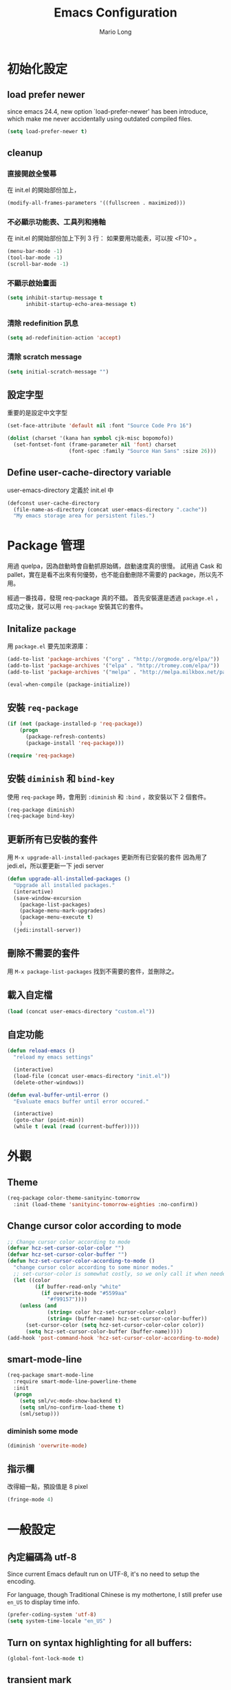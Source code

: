 #+TITLE: Emacs Configuration
#+AUTHOR: Mario Long
#+EMAIL: mariolong5782@gmail.com
#+STARTUP: overview showstars
#+BABEL: :cache yes
#+OPTIONS: ^:nil

* 初始化設定

** load prefer newer

since emacs 24.4, new option `load-prefer-newer' has been
introduce, which make me never accidentally using outdated compiled files.

#+BEGIN_SRC emacs-lisp
  (setq load-prefer-newer t)
#+END_SRC

** cleanup

*** 直接開啟全螢幕

在 init.el 的開始部份加上，
#+begin_src emacs-lisp :tangle no
  (modify-all-frames-parameters '((fullscreen . maximized)))
#+end_src

*** 不必顯示功能表、工具列和捲軸

在 init.el 的開始部份加上下列 3 行：
如果要用功能表，可以按 <F10> 。

#+begin_src emacs-lisp :tangle no
  (menu-bar-mode -1)
  (tool-bar-mode -1)
  (scroll-bar-mode -1)
#+end_src

*** 不顯示啟始畫面

#+begin_src emacs-lisp :tangle no
  (setq inhibit-startup-message t
        inhibit-startup-echo-area-message t)
#+end_src

*** 清除 redefinition 訊息

#+BEGIN_SRC emacs-lisp
  (setq ad-redefinition-action 'accept)
#+END_SRC

*** 清除 scratch message

#+BEGIN_SRC emacs-lisp
  (setq initial-scratch-message "")
#+END_SRC

** 設定字型

重要的是設定中文字型

#+begin_src emacs-lisp
  (set-face-attribute 'default nil :font "Source Code Pro 16")

  (dolist (charset '(kana han symbol cjk-misc bopomofo))
    (set-fontset-font (frame-parameter nil 'font) charset
                      (font-spec :family "Source Han Sans" :size 26)))
#+end_src

** Define user-cache-directory variable

user-emacs-directory 定義於 init.el 中

#+BEGIN_SRC emacs-lisp
  (defconst user-cache-directory
    (file-name-as-directory (concat user-emacs-directory ".cache"))
    "My emacs storage area for persistent files.")
#+END_SRC

* Package 管理

用過 quelpa，因為啟動時會自動抓原始碼，啟動速度真的很慢。
試用過 Cask 和 pallet，實在是看不出來有何優勢，也不能自動刪除不需要的 package，所以先不用。

經過一番找尋，發現 req-package 真的不錯。
首先安裝還是透過 =package.el= ，成功之後，就可以用 =req-package= 安裝其它的套件。

** Initalize =package=

用 =package.el= 要先加來源庫：

#+BEGIN_SRC emacs-lisp
  (add-to-list 'package-archives '("org" . "http://orgmode.org/elpa/"))
  (add-to-list 'package-archives '("elpa" . "http://tromey.com/elpa/"))
  (add-to-list 'package-archives '("melpa" . "http://melpa.milkbox.net/packages/"))

  (eval-when-compile (package-initialize))
#+END_SRC

** 安裝 =req-package=

#+BEGIN_SRC emacs-lisp
  (if (not (package-installed-p 'req-package))
      (progn
        (package-refresh-contents)
        (package-install 'req-package)))

  (require 'req-package)
#+END_SRC

** 安裝 =diminish= 和 =bind-key=

使用 =req-package= 時，會用到 =:diminish= 和 =:bind= ，故安裝以下 2 個套件。

#+BEGIN_SRC emacs-lisp
  (req-package diminish)
  (req-package bind-key)
#+END_SRC

** 更新所有已安裝的套件

用 =M-x upgrade-all-installed-packages= 更新所有已安裝的套件
因為用了 jedi.el，所以要更新一下 jedi server

#+BEGIN_SRC emacs-lisp
  (defun upgrade-all-installed-packages ()
    "Upgrade all installed packages."
    (interactive)
    (save-window-excursion
      (package-list-packages)
      (package-menu-mark-upgrades)
      (package-menu-execute t)
      )
    (jedi:install-server))
#+END_SRC

** 刪除不需要的套件

用 =M-x package-list-packages= 找到不需要的套件，並刪除之。

** 載入自定檔

#+BEGIN_SRC emacs-lisp :tangle no
  (load (concat user-emacs-directory "custom.el"))
#+END_SRC

** 自定功能

#+BEGIN_SRC emacs-lisp
  (defun reload-emacs ()
    "reload my emacs settings"

    (interactive)
    (load-file (concat user-emacs-directory "init.el"))
    (delete-other-windows))

  (defun eval-buffer-until-error ()
    "Evaluate emacs buffer until error occured."

    (interactive)
    (goto-char (point-min))
    (while t (eval (read (current-buffer)))))
#+END_SRC

* 外觀
** Theme

#+begin_src emacs-lisp
  (req-package color-theme-sanityinc-tomorrow
    :init (load-theme 'sanityinc-tomorrow-eighties :no-confirm))
#+end_src

** Change cursor color according to mode

#+BEGIN_SRC emacs-lisp
  ;; Change cursor color according to mode
  (defvar hcz-set-cursor-color-color "")
  (defvar hcz-set-cursor-color-buffer "")
  (defun hcz-set-cursor-color-according-to-mode ()
    "change cursor color according to some minor modes."
    ;; set-cursor-color is somewhat costly, so we only call it when needed:
    (let ((color
           (if buffer-read-only "white"
             (if overwrite-mode "#5599aa"
               "#f99157"))))
      (unless (and
               (string= color hcz-set-cursor-color-color)
               (string= (buffer-name) hcz-set-cursor-color-buffer))
        (set-cursor-color (setq hcz-set-cursor-color-color color))
        (setq hcz-set-cursor-color-buffer (buffer-name)))))
  (add-hook 'post-command-hook 'hcz-set-cursor-color-according-to-mode)
#+END_SRC

** smart-mode-line

#+BEGIN_SRC emacs-lisp
  (req-package smart-mode-line
    :require smart-mode-line-powerline-theme
    :init
    (progn
      (setq sml/vc-mode-show-backend t)
      (setq sml/no-confirm-load-theme t)
      (sml/setup)))
#+END_SRC

*** diminish some mode

#+BEGIN_SRC emacs-lisp
  (diminish 'overwrite-mode)
#+END_SRC

** 指示欄

改得細一點，預設值是 8 pixel

#+BEGIN_SRC emacs-lisp
  (fringe-mode 4)
#+END_SRC

* 一般設定
** 內定編碼為 utf-8

Since current Emacs default run on UTF-8, it's no need to setup the
encoding.

For language, though Traditional Chinese is my mothertone, I still
prefer use =en_US= to display time info.

#+BEGIN_SRC emacs-lisp
  (prefer-coding-system 'utf-8)
  (setq system-time-locale "en_US" )
#+END_SRC

** Turn on syntax highlighting for all buffers:
#+BEGIN_SRC emacs-lisp
  (global-font-lock-mode t)
#+END_SRC

** transient mark
If you change buffer, or focus, disable the current buffer's mark:

#+BEGIN_SRC emacs-lisp
(transient-mark-mode t)
#+END_SRC

** whitespaces and tabs
#+BEGIN_SRC emacs-lisp
  (setq c-basic-offset 4)
  (setq python-indent-offset 4)
  (setq tab-width 4)
  (setq indent-tabs-mode nil)
#+END_SRC

*** ethan-wspace

Takes care of trailing whitespaces (removal, highlighting)
https://github.com/glasserc/ethan-wspace

#+BEGIN_SRC emacs-lisp
  (req-package ethan-wspace
    :config
    (progn
      ;; Turn off `mode-require-final-newline' since ethan-wspace
      ;; supersedes `require-final-newline'.
      (setq mode-require-final-newline nil)

      ;; Enable ethan-wspace globally
      (global-ethan-wspace-mode 1)

      ;; Prevent etha-wspace touch my TAB on makefile mode
      (add-hook 'makefile-mode-hook
                '(lambda()
                   (setq ethan-wspace-errors (remove 'tabs ethan-wspace-errors))))

      ;; Ignore no trailing newline error
      (setq-default ethan-wspace-errors (remove 'no-nl-eof ethan-wspace-errors))))
#+END_SRC

*** 不指示空白行及行尾空白
#+BEGIN_SRC emacs-lisp :tangle no
  (setq-default indicate-empty-lines nil)
  (setq-default indicate-buffer-boundaries nil)
#+END_SRC

*** 存檔前清除多餘的空白
#+BEGIN_SRC emacs-lisp
  (add-hook 'before-save-hook 'delete-trailing-whitespace)
#+end_src
** bell off
#+BEGIN_SRC emacs-lisp
  (setq visible-bell t)
#+END_SRC

** shorten answer
#+BEGIN_SRC emacs-lisp
  (defalias 'yes-or-no-p 'y-or-n-p)
#+END_SRC

** clipboard
#+BEGIN_SRC emacs-lisp
  (setq x-select-enable-clipboard t
        x-select-enable-primary t)
#+END_SRC

** exit emacs

*** save files and this session

=C-x C-c= save-buffers-kill-emacs

#+begin_src emacs-lisp
  (bind-key "C-x k"   'kill-this-buffer)
#+END_SRC

*** Don't ask me when close emacs with process is running

#+BEGIN_SRC emacs-lisp :tangle no
  (defadvice save-buffers-kill-emacs (around no-query-kill-emacs activate)
    "Prevent annoying \"Active processes exist\" query when you quit Emacs."
    (flet ((process-list ())) ad-do-it))
#+END_SRC

*** Don't ask me when kill process buffer

#+BEGIN_SRC emacs-lisp :tangle no
  (setq kill-buffer-query-functions
        (remq 'process-kill-buffer-query-function
              kill-buffer-query-functions))
#+END_SRC

** Show keystrokes in progress
#+begin_src emacs-lisp
  (setq echo-keystrokes 0.1)
#+END_SRC

** Show active region
#+BEGIN_SRC emacs-lisp
  (make-variable-buffer-local 'transient-mark-mode)
  (put 'transient-mark-mode 'permanent-local t)
  (setq-default transient-mark-mode t)
#+END_SRC

** Remove text in active region if inserting text
#+BEGIN_SRC
  (delete-selection-mode 1)
#+END_SRC

** Save minibuffer history

#+BEGIN_SRC emacs-lisp
  (savehist-mode 1)
  (setq history-length 1000)
#+END_SRC

** unbind-key

#+BEGIN_SRC emacs-lisp
  (unbind-key "C-\\")
  (unbind-key "C-z")
  (unbind-key "C-x C-z")
  (unbind-key "C-x m")
#+END_SRC

** guide-key

#+BEGIN_SRC emacs-lisp
  (req-package guide-key
    :require popwin
    :diminish guide-key-mode
    :init (progn
            (setq guide-key/guide-key-sequence `("C-c" "C-h" "C-x r")
                  guide-key/recursive-key-sequence-flag t
                  guide-key/highlight-command-regexp "projectile"
                  guide-key/text-scale-amount 1
                  guide-key/idle-delay 0.5))
    :config (guide-key-mode t))
#+END_SRC

* 視窗管理
** winner-mode

Undo/redo window configuration with C-c <left>/<right>

#+BEGIN_SRC emacs-lisp
  (winner-mode 1)
#+END_SRC

** switch-window

#+BEGIN_SRC emacs-lisp
(req-package switch-window
  :bind ("C-x o" . switch-window))
#+END_SRC

* 檔案管理
** 以 root 許可權修改目前正在編輯的檔案

#+BEGIN_SRC emacs-lisp
  (defun edit-current-file-as-root ()
    "Edit the file that is associated with the current buffer as root"
    (interactive)
    (if (buffer-file-name)
        (progn
          (setq file (concat "/sudo:root@localhost:" (buffer-file-name)))
          (find-file file))
      (message "Current buffer does not have an associated file.")))
#+END_SRC

** Delete current buffer file

#+BEGIN_SRC emacs-lisp
  (defun delete-current-buffer-file ()
    "Removes file connected to current buffer and kills buffer."
    (interactive)
    (let ((filename (buffer-file-name))
          (buffer (current-buffer))
          (name (buffer-name)))
      (if (not (and filename (file-exists-p filename)))
          (ido-kill-buffer)
        (when (yes-or-no-p "Are you sure you want to remove this file? ")
          (delete-file filename)
          (kill-buffer buffer)
          (message "File '%s' successfully removed" filename)))))
#+END_SRC

** Rename current Buffer and file

#+BEGIN_SRC emacs-lisp
  (defun rename-current-buffer-file ()
    "Renames current buffer and file it is visiting."
    (interactive)
    (let ((name (buffer-name))
          (filename (buffer-file-name)))
      (if (not (and filename (file-exists-p filename)))
          (error "Buffer '%s' is not visiting a file!" name)
        (let ((new-name (read-file-name "New name: " filename)))
          (if (get-buffer new-name)
              (error "A buffer named '%s' already exists!" new-name)
            (rename-file filename new-name 1)
            (rename-buffer new-name)
            (set-visited-file-name new-name)
            (set-buffer-modified-p nil)
            (message "File '%s' successfully renamed to '%s'"
                     name (file-name-nondirectory new-name)))))))
#+END_SRC

** auto revert

#+BEGIN_SRC emacs-lisp
  (global-auto-revert-mode 1)
  (setq global-auto-revert-non-file-buffers t)
  (setq auto-revert-verbose nil)
  (setq revert-without-query '(".*")) ;; disable revert query
#+END_SRC

** ibuffer

#+BEGIN_SRC emacs-lisp
  (global-set-key (kbd "C-x C-b") 'ibuffer)
  (autoload 'ibuffer "ibuffer" "List buffers." t)
#+END_SRC

** fasd
這個相當好用，按下 C-h C-\，輸入部份檔名或目錄名稱，即可直接開啟想要的檔案或目錄。

先在 OS 中安裝 =fasd=

#+BEGIN_SRC emacs-lisp
  (req-package fasd
    :require grizzl
    :config (global-fasd-mode 1)
    :bind ("C-h C-\\" . fasd-find-file))
#+END_SRC

** Dired

#+BEGIN_SRC emacs-lisp :tangle no
(req-package dired
  :commands dired
  :require (helm-swoop autorevert diff-hl)
;  :init (add-hook 'dired-load-hook (lambda () (load "dired-x")
;                                     ;; Set global variables here.  For example:
;                                     ;; (setq dired-guess-shell-gnutar "gtar")
;                                    ))
  :config (progn (define-key dired-mode-map (kbd "M-i") 'helm-swoop)
                 (define-key dired-mode-map (kbd "M-RET") 'dired-find-file-other-window)
                 (add-hook 'dired-mode-hook (lambda () (auto-revert-mode 1)))
                 (add-hook 'dired-mode-hook (lambda () (diff-hl-dired-mode 1)))
                 ))
#+END_SRC

** Dired+

#+BEGIN_SRC emacs-lisp
  (req-package dired+
    :init (progn
            (diredp-toggle-find-file-reuse-dir 1)))
#+END_SRC

** openwith

#+BEGIN_SRC emacs-lisp
  (req-package openwith
    :config
    (progn
      (openwith-mode t)
      (setq openwith-associations
            (list (list (openwith-make-extension-regexp '("flac" "mp3" "wav" "aiff" "m4a"))
                        "mpv" '(file))
                  (list (openwith-make-extension-regexp '("avi" "flv" "mov" "mp4" "rmvb" "m2ts"
                                                          "mpeg" "mpg" "ogg" "wmv" "mkv"))
                        "mpv" '(file))
                  ))))

#+END_SRC

** Eshell
eshell is not really a system shell, it's written in pure lisp. What I
like is it fully integrated with emacs.

#+BEGIN_SRC emacs-lisp :tangle no
(req-package eshell
  :init
  ;; move eshell cache dir to ~/.emacs.d/.cache
  (setq eshell-directory-name (concat user-cache-directory "eshell"))
  :bind ("C-!" . eshell))
#+END_SRC

*** Use bash like prompt with color
#+BEGIN_SRC emacs-lisp  :tangle no
  (eval-after-load 'eshell
    '(progn
       ;; Make eshell prompt look likes default bash prompt
       (setq eshell-prompt-function
             '(lambda ()
                (concat
                 user-login-name "@" system-name " "
                 (if (search (directory-file-name (expand-file-name (getenv "HOME"))) (eshell/pwd))
                     (replace-regexp-in-string (expand-file-name (getenv "HOME")) "~" (eshell/pwd))
                   (eshell/pwd))
                 (if (= (user-uid) 0) " # " " $ "))))
       ;; Add color for eshell prompt like Gentoo does
       (defun colorfy-eshell-prompt ()
         (let* ((mpoint)
                (user-string-regexp (concat "^" user-login-name "@" system-name)))
           (save-excursion
             (goto-char (point-min))
             (while (re-search-forward (concat user-string-regexp ".*[$#]") (point-max) t)
               (setq mpoint (point))
               (overlay-put (make-overlay (point-at-bol) mpoint) 'face '(:foreground "dodger blue")))
             (goto-char (point-min))
             (while (re-search-forward user-string-regexp (point-max) t)
               (setq mpoint (point))
               (overlay-put (make-overlay (point-at-bol) mpoint) 'face '(:foreground "green3"))))))
       ;; Make eshell prompt more colorful
       (add-hook 'eshell-output-filter-functions 'colorfy-eshell-prompt)))
#+END_SRC

*** Use ansi-term to render visual commands
#+BEGIN_SRC emacs-lisp :tangle no
  (eval-after-load 'eshell
    '(progn
      (setq eshell-visual-commands
            '("less" "tmux" "htop" "top" "bash" "zsh" "fish"))

      (setq eshell-visual-subcommands
            '(("git" "log" "diff" "show")))
      ))
#+END_SRC

*** Support for multi-eshell instance

#+BEGIN_SRC emacs-lisp :tangle no
  (req-package multi-eshell
    :require eshell
    :config
    (progn
      (setq multi-eshell-shell-function '(eshell))
      (setq multi-eshell-name "*eshell*")))
#+END_SRC

*** Add autojump command

[[http://www.emacswiki.org/emacs/EshellAutojump][Eshell Autojump]] is an [[https://github.com/joelthelion/autojump][autojump]] like command written in pure elisp,
which add a =j= command to let you jump to folder you has been access.

#+BEGIN_SRC emacs-lisp :tangle no
  (req-package eshell-autojump :require eshell)
#+END_SRC

*** Eshell commands setup

**** ..

#+BEGIN_SRC emacs-lisp :tangle no
  (defun eshell/.. (&optional level)
    "Go up LEVEL directories"
    (interactive)
    (let ((level (or level 1)))
      (eshell/cd (make-string (1+ level) ?.))
      (eshell/ls)))
#+END_SRC

**** clear
#+BEGIN_SRC emacs-lisp :tangle no
  (defun eshell/clear ()
    "Clears the shell buffer ala Unix's clear or DOS' cls"
    ;; the shell prompts are read-only, so clear that for the duration
    (let ((inhibit-read-only t))
      ;; simply delete the region
      (delete-region (point-min) (point-max))))
#+END_SRC

**** emacs

#+BEGIN_SRC emacs-lisp :tangle no
  (defun eshell/emacs (&rest args)
    "Open a file in emacs. Some habits die hard."
    (if (null args)
        ;; If I just ran "emacs", I probably expect to be launching
        ;; Emacs, which is rather silly since I'm already in Emacs.
        ;; So just pretend to do what I ask.
        (bury-buffer)
      ;; We have to expand the file names or else naming a directory in an
      ;; argument causes later arguments to be looked for in that directory,
      ;; not the starting directory
      (mapc #'find-file (mapcar #'expand-file-name (eshell-flatten-list (reverse args))))))

  (defalias 'eshell/e 'eshell/emacs)
#+END_SRC

** Multi-term

這個比 eshell 好用。原因很簡單…習慣！

參考：
http://rawsyntax.com/blog/learn-emacs-zsh-and-multi-term/
http://blog.jobbole.com/51598/

將 shell 設為 zsh，呼叫 shell 的快捷鍵設為 <F4>。

#+BEGIN_SRC emacs-lisp
  (req-package multi-term
    :init (setq multi-term-program "/bin/zsh")
    :bind ("C-x t" . multi-term)
    :config
    (progn (add-hook 'term-mode-hook
                     (lambda ()
                       (add-to-list 'term-bind-key-alist '("M-[" . multi-term-prev))
                       (add-to-list 'term-bind-key-alist '("M-]" . multi-term-next))))
           (add-hook 'term-mode-hook
                     (lambda ()
                       (setq term-buffer-maximum-size 10000)))
           (add-hook 'term-mode-hook
                     (lambda ()
                       (define-key term-raw-map (kbd "C-y") 'term-paste)))))
#+END_SRC

*** popup multi-term

#+BEGIN_SRC emacs-lisp
  (defun popwin-term:multi-term ()
    (interactive)
    (popwin:display-buffer-1
     (or (get-buffer "*terminal*")
         (save-window-excursion
           (call-interactively 'multi-term)))
     :default-config-keywords '(:position :bottom :height 12 :stick t)))

  (bind-key "C-!" 'popwin-term:multi-term)
#+END_SRC

** Create *scratch* automatically

Sometimes I'll kill the =*scratch*= buffer to make it clean, just use
following function to let emacs re-create it automatically.

#+BEGIN_SRC emacs-lisp
  (run-with-idle-timer 1 t
                       '(lambda ()
                          (unless (get-buffer "*scratch*")
                            (with-current-buffer
                                (get-buffer-create "*scratch*")
                              (lisp-interaction-mode)
                              ))))
#+END_SRC

** recentf

#+BEGIN_SRC emacs-lisp
(req-package recentf
  :config
  (progn
    (setq recentf-save-file (concat user-emacs-directory "recentf"))
    (recentf-mode 1)
    (setq recentf-max-saved-items 500
          recentf-max-menu-items 10)))
#+end_src

** save-place
自動記錄每一個檔案，遊標所在的位置，下次再開啟這個檔案時，遊標會自動到上次看的地方。

#+BEGIN_SRC emacs-lisp
(req-package saveplace
             :config
               (progn
                 (setq save-place-file (concat user-emacs-directory "places"))
                 (setq-default save-place t)))
#+end_src

** uniquift
Add parts of each file's directory to the buffer name if not unique

#+BEGIN_SRC emacs-lisp
(req-package uniquify
  :config
    (setq uniquify-buffer-name-style 'post-forward-angle-brackets))
#+END_SRC

** backup

#+begin_src emacs-lisp
  (setq backup-directory-alist `(("." . ,(concat user-emacs-directory
                                                 "backups"))))
  (setq backup-by-copying-when-linked t)
  (setq delete-old-versions t
        kept-new-versions 6
        kept-old-versions 2
        version-control t)
#+end_src

*** 不要再產生 “backup~” 或 “#autosave#” 檔案

#+begin_src emacs-lisp
  (setq make-backup-files nil) ; stop creating those backup~ files
  (setq auto-save-default nil) ; stop creating those #autosave# files
#+end_src

** opencc
將簡體字轉成符合臺灣習慣的用語。

執行 =M-x chinese-convert-buffer=

#+BEGIN_SRC emacs-lisp
  (defvar opencc-conv-temp-file (expand-file-name
                                 (concat user-emacs-directory "opencc.tmp")))
  (defvar opencc-conv-config "s2twp.json")

  (defun opencc-conv-command ()
    (concat "opencc"
            " -i " opencc-conv-temp-file
            " -c " opencc-conv-config))

  (defun opencc-buffer ()
    "Convert chinese from simplified to variants and phrases of Taiwan"

    (interactive)

    (set-buffer-file-coding-system 'utf-8-unix)
    (let ((str (buffer-substring-no-properties (point-max) 1)))
      (with-temp-file opencc-conv-temp-file
        (insert str "\n")))

    (let ((result
           (shell-command-to-string
            (opencc-conv-command))))

      (erase-buffer)
      (insert result)
      (goto-char (point-min))))
#+END_SRC

* 編輯功能
** subword mode

#+BEGIN_SRC emacs-lisp
  (global-subword-mode 1)
#+END_SRC

** 括弧

#+BEGIN_SRC emacs-lisp
  (show-paren-mode 1)
  (setq show-paren-style 'parenthesis)
#+END_SRC

*** smartparens
#+BEGIN_SRC emacs-lisp
  (req-package smartparens-config
    :ensure smartparens
    :diminish (smartparens-mode)
    :init (smartparens-global-mode t))
#+END_SRC

*** rainbow-delimiters
#+BEGIN_SRC emacs-lisp
  (req-package rainbow-delimiters
    :config
    (add-hook 'prog-mode-hook 'rainbow-delimiters-mode)
    (add-hook 'org-mode-hook 'rainbow-delimiters-mode))
#+END_SRC

** Line Numbers

In most case, I'll make line numers display globally by =linum=.

#+BEGIN_SRC emacs-lisp
  (req-package linum
    :config
    (add-hook 'prog-mode-hook
              '(lambda () (linum-mode 1))))

  (setq column-number-mode t)
#+END_SRC

*** Relative Line Numbers

#+BEGIN_SRC emacs-lisp
  (req-package linum-relative
    :init
    (progn
      (setq linum-relative-current-symbol "")
      (setq linum-relative-format "%4s")))
#+END_SRC

** Highlight numbers

[[https://github.com/Fanael/highlight-numbers][highlight-numbers]]

#+BEGIN_SRC emacs-lisp
  (req-package highlight-numbers
    :require (parent-mode)
    :config
    ;; json-mode has it's own highlight numbers method
    (add-hook 'prog-mode-hook '(lambda()
                                 (if (not (derived-mode-p 'json-mode))
                                     (highlight-numbers-mode)))))
#+END_SRC

** Highlight escape charset

https://github.com/dgutov/highlight-escape-sequences

#+BEGIN_SRC emacs-lisp :tangle no
  (req-package highlight-escape-sequences
    :config
    (progn
      ;; Make face the same as builtin face
      (put 'font-lock-regexp-grouping-backslash 'face-alias 'font-lock-builtin-face)

      ;; Add extra modes
      (add-to-list 'hes-simple-modes 'c-mode)
      (add-to-list 'hes-simple-modes 'c-mode)
      (add-to-list 'hes-simple-modes 'python-mode)

      ;; Enable globally
      (hes-mode 1)))
#+END_SRC

** Highlight FIXME, TODO

#+begin_src emacs-lisp
  (defun font-lock-comment-annotations ()
    "Highlight a bunch of well known comment annotations.
  This functions should be added to the hooks of major modes for programming."

    (font-lock-add-keywords
     nil
     '(("\\<\\(FIX\\(ME\\)?\\|BUG\\|HACK\\):" 1 font-lock-warning-face t)
       ("\\<\\(NOTE\\):" 1 'org-level-2 t)
       ("\\<\\(TODO\\):" 1 'org-todo t)
       ("\\<\\(DONE\\):" 1 'org-done t))
     ))

  (add-hook 'prog-mode-hook 'font-lock-comment-annotations)
#+end_src

** find symbol at point

Source: http://blog.jorgenschaefer.de/2012/11/emacs-search-for-symbol-at-point.html

#+BEGIN_SRC emacs-lisp
  (bind-key "C-d" 'fc/isearch-yank-symbol isearch-mode-map)

  ;; (define-key isearch-mode-map (kbd "C-d")
  ;; 'fc/isearch-yank-symbol)

  (defun fc/isearch-yank-symbol ()
    "Yank the symbol at point into the isearch minibuffer.

  C-w does something similar in isearch, but it only looks for
  the rest of the word. I want to look for the whole string. And
  symbol, not word, as I need this for programming the most."

    (interactive)
    (isearch-yank-string
     (save-excursion
       (when (and (not isearch-forward)
                  isearch-other-end)
         (goto-char isearch-other-end))
       (thing-at-point 'symbol))))
#+END_SRC

** Smart home
按 home 鍵，可讓遊標回到行首或第一個非空字元

#+BEGIN_SRC emacs-lisp
  (defun smart-beginning-of-line ()
    "Move point to first non-whitespace character or beginning-of-line.

  Move point to the first non-whitespace character on this line.
  If point was already at that position, move point to beginning of line."

    (interactive)
    (let ((oldpos (point)))
      (back-to-indentation)
      (and (= oldpos (point))
           (beginning-of-line))))

  (bind-key [home] 'smart-beginning-of-line)
  (bind-key* "C-a" 'smart-beginning-of-line)
#+END_SRC
** 刪除整行或多行

來源：http://endlessparentheses.com/kill-entire-line-with-prefix-argument.html

C-1 C-k 刪去整行
C-3 C-k 刪去 3 行

#+BEGIN_SRC emacs-lisp
  (defmacro bol-with-prefix (function)
    "Define a new function which calls FUNCTION.
  Except it moves to beginning of line before calling FUNCTION when
  called with a prefix argument. The FUNCTION still receives the
  prefix argument."
    (let ((name (intern (format "endless/%s-BOL" function))))
      `(progn
         (defun ,name (p)
           ,(format
             "Call `%s', but move to BOL when called with a prefix argument."
             function)
           (interactive "P")
           (when p
             (forward-line 0))
           (call-interactively ',function))
         ',name)))

  (global-set-key [remap paredit-kill] (bol-with-prefix paredit-kill))
  (global-set-key [remap org-kill-line] (bol-with-prefix org-kill-line))
  (global-set-key [remap kill-line] (bol-with-prefix kill-line))
#+END_SRC

** move-text

用 M-up, M-down 移動當行或 region

來源：http://emacs.stackexchange.com/questions/4238/moving-line-with-move-text-up-doesnt-move-point

#+BEGIN_SRC emacs-lisp
  ;move line up down
  (defun move-text-internal (arg)
    (cond
     ((and mark-active transient-mark-mode)
      (let ((column (current-column))
            (pos (< (point) (mark)))
            (text (delete-and-extract-region (point) (mark))))
        (forward-line arg)
        (move-to-column column t)
        (set-mark (point))
        (insert text)
        (and pos (exchange-point-and-mark))
        (setq deactivate-mark nil)))
     (t
      (let ((column (current-column)))
        (beginning-of-line)
        (when (or (> arg 0) (not (bobp)))
          (forward-line)
          (when (or (< arg 0) (not (eobp)))
            (transpose-lines arg)
            ;; Account for changes to transpose-lines in Emacs 24.3
            (when (and (eval-when-compile
                         (not (version-list-<
                               (version-to-list emacs-version)
                               '(24 3 50 0))))
                       (< arg 0))
              (forward-line -1)))
          (forward-line -1))
        (move-to-column column t)))))

  (defun move-text-down (arg)
    "Move region (transient-mark-mode active) or current line
    arg lines down."
    (interactive "*p")
    (move-text-internal arg))

  (defun move-text-up (arg)
    "Move region (transient-mark-mode active) or current line
    arg lines up."
    (interactive "*p")
    (move-text-internal (- arg)))

  (bind-key "M-<up>" 'move-text-up)
  (bind-key "M-<down>" 'move-text-down)
#+END_SRC

** iedit

   [[https://github.com/victorhge/iedit][iedit]] let you edit multiple regions in the same way simultaneously.

   #+BEGIN_SRC emacs-lisp
  (req-package iedit
    :init (setq iedit-unmatched-lines-invisible-default t))
   #+END_SRC

** expand-region

M-SPC 設定 mark
C-= 擴展
C-- C-= 縮減
C-0 C-= 還原

參考：https://github.com/magnars/expand-region.el

#+BEGIN_SRC emacs-lisp
  (bind-key "M-SPC" 'set-mark-command)
  (req-package expand-region
    :bind ("C-=" . er/expand-region))
#+END_SRC

** hungry-delete

#+BEGIN_SRC emacs-lisp
  (req-package hungry-delete
    :init (global-hungry-delete-mode 1))
#+END_SRC

** pangu-spacing

[[https://github.com/coldnew/pangu-spacing][pangu-spcing]] is an minor-mode to auto add =space= between Chinese and
English characters. Note that these white-space characters are not
really added to the contents, it just like to do so.

#+BEGIN_SRC emacs-lisp
  (req-package pangu-spacing
    :init
    (progn
      (global-pangu-spacing-mode 1)
      (add-hook 'rst-mode-hook
                '(lambda ()
                  (set (make-local-variable 'pangu-spacing-real-insert-separtor) t)))
      (add-hook 'org-mode-hook
                '(lambda ()
                  (set (make-local-variable 'pangu-spacing-real-insert-separtor) t)))))
#+END_SRC

** undo-tree

用 M-x undo-tree-visualize (C-x u) 看 undo-tree，很直覺。

#+BEGIN_SRC emacs-lisp
  (req-package undo-tree
    :diminish ""
    :init
    (progn
      (setq undo-tree-auto-save-history t)
      (setq undo-tree-history-directory-alist
            `((".*" . ,(expand-file-name "undo" user-cache-directory))))
      (global-undo-tree-mode)))
#+END_SRC

** comment/uncomment-line

Source: http://endlessparentheses.com/implementing-comment-line.html?source=rss

#+BEGIN_SRC emacs-lisp
  (defun endless/comment-line (n)
    "Comment or uncomment current line and leave point after it.

  With positive prefix, apply to N lines including current one.
  With negative prefix, apply to -N lines above."

    (interactive "p")
    (comment-or-uncomment-region
     (line-beginning-position)
     (goto-char (line-end-position n)))
    (forward-line 1)
    (back-to-indentation))

  (bind-key "M-;" #'endless/comment-line)
#+END_SRC

** rainbow-mode

#+BEGIN_SRC emacs-lisp
  (req-package rainbow-mode
    :diminish rainbow-mode
    :init
    (add-hook 'prog-mode-hook 'rainbow-mode)
    (add-hook 'css-mode-hook 'rainbow-mode))
#+END_SRC

** color-identifiers-mode

太花俏了

#+BEGIN_SRC emacs-lisp :tangle no
  (req-package color-identifiers-mode
    :diminish (color-identifiers-mode . "")
    :init
    (setq color-identifiers:num-colors 10)
    :config
    (progn
      (add-hook 'prog-mode-hook 'color-identifiers-mode)
      ))
#+END_SRC

** aggressive-indent

來源：http://endlessparentheses.com/permanent-auto-indentation.html

非文字模式下，自動縮排。

#+BEGIN_SRC emacs-lisp
  (req-package aggressive-indent
    :init (global-aggressive-indent-mode))
#+END_SRC

** electric-indent-mode

#+BEGIN_SRC emacs-lisp  :tangle no
  (electric-indent-mode t)
#+END_SRC

** Flyspell

#+BEGIN_SRC emacs-lisp
(req-package flyspell
  :require (ispell)
  :init
    (add-hook 'prog-mode-hook 'flyspell-prog-mode)
    (add-hook 'text-mode-hook 'flyspell-mode)
    (add-hook 'org-mode-hook 'flyspell-mode)
  :config
    (define-key flyspell-mode-map (kbd "C-;") nil))
#+END_SRC

*** Helpful Default Keybindings

=C-.= corrects word at point.
=C-,​= to jump to next misspelled word.

*** helm-flyspell

#+BEGIN_SRC emacs-lisp
  (req-package helm-flyspell
    :require (flyspell helm)
    :commands (helm-flyspell-correct)
    :config
    (progn
      (bind-key "M-$" 'helm-flyspell-correct flyspell-mode-map)))
#+END_SRC

** Ispell

#+BEGIN_SRC emacs-lisp
  (req-package ispell
    :config
    (progn
      (setq-default ispell-program-name "aspell")
      (setq ispell-extra-args
            (list "--sug-mode=normal" ;; ultra|fast|normal|bad-spellers
                  "--lang=en_US"
                  "--ignore=3"
                  "--run-together"
                  "--run-together-limit=5"
                  "--run-together-min=2"))
      (setq ispell-local-dictionary "en_US")
      (setq ispell-local-dictionary-alist
            '(("en_US" "[[:alpha:]]" "[^[:alpha:]]" "[']" nil nil nil utf-8)))
      ))
#+END_SRC

有一些內容不必 check

#+BEGIN_SRC emacs-lisp
  (add-to-list 'ispell-skip-region-alist '(":\\(PROPERTIES\\|LOGBOOK\\):" . ":END:"))
  (add-to-list 'ispell-skip-region-alist '("#\\+BEGIN_SRC" . "#\\+END_SRC"))
  (add-to-list 'ispell-skip-region-alist '("#\\+BEGIN_EXAMPLE" . "#\\+END_EXAMPLE"))
#+END_SRC

** helm

   Helm offers a command called =helm-mini= that opens a =helm= buffer populated
   with recent files and currently open buffers. I want Helm everywhere, so
   instead we'll activate =helm-mode= and work from there.

#+BEGIN_SRC emacs-lisp
  (req-package helm-config
    :require (popwin async)
    :diminish helm-mode
    :init (progn
            (setq helm-ff-auto-update-initial-value)
            (setq popwin:special-display-config
                  (append helm-popwin
                          popwin:special-display-config))
            (bind-key* "M-x" 'helm-M-x)
            (bind-key* "C-x f" 'helm-recentf)
            (bind-key* "C-x b" 'helm-mini)
            (bind-key* "C-x C-f" 'helm-find-files))
    :config (helm-mode 1))
#+END_SRC

*** helm-company

#+BEGIN_SRC emacs-lisp
  (req-package helm-company
    :require company
    :commands helm-company
    :config (progn
              (define-key company-mode-map (kbd "C-:") 'helm-company)
              (define-key company-active-map (kbd "C-:") 'helm-company)))
#+END_SRC

*** helm-ag

#+BEGIN_SRC emacs-lisp
  (req-package helm-ag)
#+END_SRC

** popwin

#+BEGIN_SRC emacs-lisp
  (req-package popwin
    :init
    (progn
      (setq helm-popwin
            '(("*Flycheck errors*" :height 10)
              ("*Helm Find Files*" :height 0.3)
              ("^\*helm.+\*$" :regexp t :height 15))))
    :config
    (progn
      (popwin-mode 1)
      (push '("*helm semantic/imenu*" :width 0.382 :position left) popwin:special-display-config)
      (push '(" *undo-tree*" :width 0.3 :position right) popwin:special-display-config)
      ))
#+END_SRC

** Company mode

#+BEGIN_SRC emacs-lisp
  (req-package company
    :diminish company-mode
    :config
    (progn
      (global-company-mode t)
      (setq company-idle-delay 0.1)
      (setq company-tooltip-limit 10)
      (setq company-minimum-prefix-length 2)
      (setq company-echo-delay 0)
      ;; (setq company-auto-complete nil)

      (add-to-list 'company-backends 'company-ispell t)
      ))
#+END_SRC

*** Add quickhelp in company-mode

#+BEGIN_SRC emacs-lisp
  (req-package company-quickhelp
    :require company
    :config (company-quickhelp-mode 1))
#+END_SRC

*** keybindings

M-n/p select up/down
<return> to complete
<Tab> complete the common part
C-s
C-r
C-o
<f1> to dispaly the documentation
<C-w> to see its source

** Flycheck

#+BEGIN_SRC emacs-lisp
  (req-package flycheck
    :diminish (flycheck-mode . " ✓ ")
    :config
    (progn
      (add-hook 'after-init-hook 'global-flycheck-mode)
      (setq flycheck-indication-mode 'right-fringe)
      (define-key flycheck-mode-map flycheck-keymap-prefix nil)
      (setq flycheck-keymap-prefix (kbd "C-c c"))
      (define-key flycheck-mode-map flycheck-keymap-prefix flycheck-command-map)))
#+END_SRC

*** flycheck-pos-tip

#+BEGIN_SRC emacs-lisp :tangle no
  (req-package flycheck-pos-tip
    :require (flycheck popup)
    :commands flycheck-pos-tip-error-messages
    :init (setq flycheck-display-errors-function #'flycheck-pos-tip-error-messages))
#+END_SRC

** semantic-mode

Use for =helm-semantic-or-imenu=

#+BEGIN_SRC emacs-lisp :tangle no
  (req-package semantic
    :init
    (progn (add-hook 'prog-mode-hook 'semantic-mode)))
#+END_SRC

* 專案管理

** Magit

#+BEGIN_SRC emacs-lisp
  (req-package magit
    :init
    (progn
      (setq magit-last-seen-setup-instructions "1.4.0")
      (setq magit-auto-revert-mode nil)
      (setq magit-save-some-buffers nil)
      (setq magit-set-upstream-on-push t)
      (setq magit-diff-refine-hunk t)
      (setq magit-default-tracking-name-function 'magit-default-tracking-name-branch-only))
    :bind ("C-c g" . magit-status))

  (req-package magit-filenotify
    :require magit
    :init (add-hook 'magit-status-mode-hook 'magit-filenotify-mode))
#+END_SRC

#+RESULTS:

** diff-hl

可以顯示出尚未 stage 的程式碼

#+BEGIN_SRC emacs-lisp
  (req-package diff-hl
    :init (global-diff-hl-mode))
#+END_SRC

** ediff

#+BEGIN_SRC emacs-lisp
  (setq ediff-window-setup-function 'ediff-setup-windows-plain)
  (setq ediff-split-window-function 'split-window-vertically)
  (setq ediff-merge-split-window-function 'split-window-vertically)
  (add-hook 'ediff-after-quit-hook-internal 'winner-undo)
#+END_SRC

** projectile

#+BEGIN_SRC emacs-lisp
  (req-package projectile
    :init
    (progn (projectile-global-mode)
           (setq projectile-completion-system 'helm)))
#+END_SRC

*** helm-projectile

#+BEGIN_SRC emacs-lisp
  (req-package helm-projectile
    :require (helm projectile)
    :config (helm-projectile-on))
#+END_SRC

** ggtags

OS 中先安裝 ctags , pygments 和 global

#+BEGIN_SRC sh
  $ yaourt -S ctags
  $ sudo pip install pygments
  $ yaourt -S global-pygments-plugin-git global
#+END_SRC

Copy gtags.conf to $HOME/.globalrc

#+BEGIN_SRC sh
  $ cp /usr/share/gtags/gtags.conf ~/.globalrc
#+END_SRC

#+BEGIN_SRC emacs-lisp :tangle no
  (req-package ggtags
    :config (progn
              (add-hook 'prog-mode-hook
                        '(lambda() (ggtags-mode 1))
                        )))

#+END_SRC

* 程式語言

** Python

*** anaconda

這個就可以了，不必再設定 company-jedi。
會自動呼叫 jedi

#+BEGIN_SRC emacs-lisp
  (req-package anaconda-mode
    :require (jedi auto-complete popup)
    :diminish anaconda-mode
    :init (progn
            (add-hook 'python-mode-hook 'anaconda-mode)
            (add-hook 'python-mode-hook 'eldoc-mode)))

    (req-package company-anaconda
      :init (add-to-list 'company-backends 'company-anaconda))

#+END_SRC

*** jedi

Linux 中安裝 jedi

#+BEGIN_SRC sh
   $ pip install jedi
#+END_SRC

Emacs 中，如果更新了 jedi，要再執行 =M-x jedi:install-server=

#+BEGIN_SRC emacs-lisp :tangle no
  (req-package jedi
    :init
    (progn
      (add-hook 'python-mode-hook 'jedi:setup)
      ;; (add-hook 'python-mode-hook 'eldoc-mode)

      (setq jedi:complete-on-dot nil)
      (setq jedi:tooltip-method nil)
      ))
#+END_SRC

*** company-jedi

#+BEGIN_SRC emacs-lisp :tangle no
  (req-package company-jedi
    :init (add-to-list 'company-backends 'company-jedi))
#+END_SRC

** SQL

在 SQL 視窗中，自動轉行，能看到所有資料

#+BEGIN_SRC emacs-lisp
(add-hook 'sql-interactive-mode-hook
          (lambda ()
            (toggle-truncate-lines nil)))
#+END_SRC

** Shell
** systemd-mode

會自動以 company 補全，不必再設定。

#+BEGIN_SRC emacs-lisp
  (req-package systemd)
#+END_SRC

*** keybindings

(define-key map (kbd "C-c C-d") 'systemd-doc-directives)
(define-key map (kbd "C-c C-o") 'systemd-doc-open)

** markdown-mode

#+BEGIN_SRC emacs-lisp
(req-package markdown-mode
  :init
    (progn
      (add-to-list 'auto-mode-alist '("\\.markdown\\'" . gfm-mode))
      (add-to-list 'auto-mode-alist '("\\.md\\'" . gfm-mode))))
#+END_SRC

** ReStructure

#+BEGIN_SRC emacs-lisp
  (add-to-list 'auto-mode-alist '("\\.rst\\'" . rst-mode))
#+END_SRC

** Haskell

只是為了 xmonad 和 taffybar。

#+BEGIN_SRC emacs-lisp
  (req-package haskell-mode
    :require (flycheck flycheck-haskell)
    :mode "\\.hs$" "\\.l?hs$"
    :config
    (progn (add-hook 'haskell-mode-hook 'turn-on-haskell-doc-mode)
           (add-hook 'haskell-mode-hook 'turn-on-haskell-indent)
           (add-hook 'haskell-mode-hook 'haskell-decl-scan-mode)

           (defun my-haskell-hook ()
             (setq mode-name " λ ")

             (turn-on-haskell-doc)
             (diminish 'haskell-doc-mode "")
             (capitalized-words-mode)

             (diminish 'capitalized-words-mode "")
             (turn-on-eldoc-mode)

             (diminish 'eldoc-mode "")
             (turn-on-haskell-decl-scan)
             (setq evil-auto-indent nil))

           ;;(setq haskell-font-lock-symbols 'unicode)
           ;;(setq haskell-literate-default 'tex)
           ;;(setq haskell-stylish-on-save t)
           ;;(setq haskell-tags-on-save t)
           (add-hook 'haskell-mode-hook 'my-haskell-hook)))
#+END_SRC

*** flycheck-haskell

#+BEGIN_SRC emacs-lisp
  (req-package flycheck-haskell
    :config (add-hook 'flycheck-mode-hook #'flycheck-haskell-setup))
#+END_SRC

** Emacs Lisp

#+BEGIN_SRC emacs-lisp
  (req-package lisp-mode
    :init
    (add-hook 'emacs-lisp-mode-hook
              (lambda ()
                (setq mode-name " ξ "))))
#+END_SRC

** Web

*** web-mode

目前是為了 mako 使用的 web-mode，看起來還有一些問題需要微調，不知如何下手。

Homepage: http://web-mode.org/
Source: https://github.com/fxbois/web-mode

#+BEGIN_SRC emacs-lisp
(req-package web-mode
  :init
    (progn
      (add-to-list 'auto-mode-alist '("\\.tmpl\\'" . web-mode))
      (setq web-mode-engines-alist  '(("mako" . "\\.tmpl\\'")))
      (add-to-list 'auto-mode-alist '("\\.html?\\'" . web-mode))))

(defun my-web-mode-hook ()
  "Hooks for Web mode."
  (setq web-mode-markup-indent-offset 4)
  (setq web-mode-code-indent-offset 4)
  (setq web-mode-css-indent-offset 2)
)
(add-hook 'web-mode-hook  'my-web-mode-hook)

#+END_SRC

*** emmet-mode

類似 zencoding 的工具
用類似 css 的語法寫 html 檔

Homepage: http://emmet.io/
Source: https://github.com/smihica/emmet-mode

#+BEGIN_SRC emacs-lisp
(req-package emmet-mode
  :init
    (progn
      (add-hook 'sgml-mode-hook 'emmet-mode)
      (add-hook 'css-mode-hook  'emmet-mode)
      (add-hook 'emmet-mode-hook
                (lambda () (setq emmet-indentation 4)))))
#+END_SRC

*** js2-mode

Source: https://github.com/mooz/js2-mode

#+BEGIN_SRC emacs-lisp
(req-package js2-mode
  :init
    (progn
      (add-to-list 'auto-mode-alist '("\\.js$" . js2-mode))
      (add-hook 'js2-mode-hook 'flycheck-mode)))
#+END_SRC

*** json-mode

Source: https://github.com/joshwnj/json-mode

#+BEGIN_SRC emacs-lisp
(req-package json-mode
  :init (add-to-list 'auto-mode-alist '("\\.json\\'" . json-mode)))
#+END_SRC
** Org

#+BEGIN_SRC emacs-lisp
(req-package org
  ;;:require (org-crypt org-mac-link org-magit)
  :mode (("\\.org\\'" . org-mode)
         ("\\.org_archive\\'" . org-mode))
  :config
  (progn
    (add-hook 'org-mode-hook
              '(lambda ()
                 (setq mode-name " ꙮ ")))
    ;; fontify source code
    (setq org-src-fontify-natively t)
    ;; Use current window when switch to source block
    (setq org-src-window-setup 'current-window)
    ;; Disable prompting to evaluate babel blocks
    (setq org-confirm-babel-evaluate nil)
    ))
#+END_SRC

*** 常用按鍵
=C-c '= 編輯原始碼

*** Extend org-mode's easy templates

#+BEGIN_SRC emacs-lisp
  (eval-after-load 'org
    '(progn
       (add-to-list 'org-structure-template-alist
                    '("E" "#+BEGIN_SRC emacs-lisp\n?\n#+END_SRC"))
       (add-to-list 'org-structure-template-alist
                    '("S" "#+BEGIN_SRC sh\n?\n#+END_SRC"))))
#+END_SRC

*** Extend babel support languages

#+BEGIN_SRC emacs-lisp :tango no
(eval-after-load 'org
  '(progn
     (org-babel-do-load-languages
      'org-babel-load-languages
      '((emacs-lisp . t)
        (C . t)
        (ditaa . t)
        (dot . t)
        (js . t)
        (latex . t)
        (perl . t)
        (python . t)
        (ruby . t)
        (sh . t)
        (plantuml . t)
        (clojure . t)
        ))))
#+END_SRC

** nginx-mode

#+BEGIN_SRC emacs-lisp
  (req-package nginx-mode)
#+END_SRC

* 完成配置

At long last we need only call the following function to send =req-package= on
its merry way.

#+BEGIN_SRC emacs-lisp
  (req-package-finish)
#+END_SRC

* 結語

使用 emacs 會上癮的，只是要花很多時間熟悉這套工具。
熟悉了這個工具，真的就不想用其它的編輯器。
